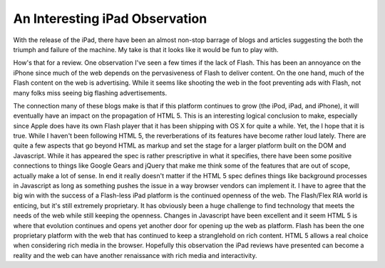 =================================
 An Interesting iPad Observation
=================================

With the release of the iPad, there have been an almost non-stop barrage
of blogs and articles suggesting the both the triumph and failure of the
machine. My take is that it looks like it would be fun to play with.

How's that for a review. One observation I've seen a few times if the
lack of Flash. This has been an annoyance on the iPhone since much of
the web depends on the pervasiveness of Flash to deliver content. On the
one hand, much of the Flash content on the web is advertising. While it
seems like shooting the web in the foot preventing ads with Flash, not
many folks miss seeing big flashing advertisements.

The connection many of these blogs make is that if this platform
continues to grow (the iPod, iPad, and iPhone), it will eventually have
an impact on the propagation of HTML 5. This is an interesting logical
conclusion to make, especially since Apple does have its own Flash
player that it has been shipping with OS X for quite a while. Yet, the I
hope that it is true. While I haven't been following HTML 5, the
reverberations of its features have become rather loud lately. There are
quite a few aspects that go beyond HTML as markup and set the stage for
a larger platform built on the DOM and Javascript. While it has appeared
the spec is rather prescriptive in what it specifies, there have been
some positive connections to things like Google Gears and jQuery that
make me think some of the features that are out of scope, actually make
a lot of sense. In end it really doesn't matter if the HTML 5 spec
defines things like background processes in Javascript as long as
something pushes the issue in a way browser vendors can implement it.
I have to agree that the big win with the success of a Flash-less iPad
platform is the continued openness of the web. The Flash/Flex RIA world
is enticing, but it's still extremely proprietary. It has obviously been
a huge challenge to find technology that meets the needs of the web
while still keeping the openness. Changes in Javascript have been
excellent and it seem HTML 5 is where that evolution continues and opens
yet another door for opening up the web as platform. Flash has been the
one proprietary platform with the web that has continued to keep a
stranglehold on rich content. HTML 5 allows a real choice when
considering rich media in the browser. Hopefully this observation the
iPad reviews have presented can become a reality and the web can have
another renaissance with rich media and interactivity.



.. author:: default
.. categories:: code
.. tags:: Uncategorized
.. comments::
